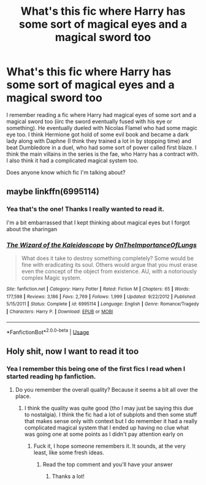 #+TITLE: What's this fic where Harry has some sort of magical eyes and a magical sword too

* What's this fic where Harry has some sort of magical eyes and a magical sword too
:PROPERTIES:
:Author: IgnisNoctum
:Score: 6
:DateUnix: 1594304233.0
:DateShort: 2020-Jul-09
:END:
I remember reading a fic where Harry had magical eyes of some sort and a magical sword too (iirc the sword eventually fused with his eye or something). He eventually dueled with Nicolas Flamel who had some magic eye too. I think Hermione got hold of some evil book and became a dark lady along with Daphne (I think they trained a lot in by stopping time) and beat Dumbledore in a duel, who had some sort of power called first blaze. I think the main villains in the series is the fae, who Harry has a contract with. I also think it had a complicated magical system too.

Does anyone know which fic I'm talking about?


** maybe linkffn(6995114)
:PROPERTIES:
:Author: iheartlucius
:Score: 6
:DateUnix: 1594305660.0
:DateShort: 2020-Jul-09
:END:

*** Yea that's the one! Thanks I really wanted to read it.

I'm a bit embarrassed that I kept thinking about magical eyes but I forgot about the sharingan
:PROPERTIES:
:Author: IgnisNoctum
:Score: 2
:DateUnix: 1594306579.0
:DateShort: 2020-Jul-09
:END:


*** [[https://www.fanfiction.net/s/6995114/1/][*/The Wizard of the Kaleidoscope/*]] by [[https://www.fanfiction.net/u/2476944/OnTheImportanceOfLungs][/OnTheImportanceOfLungs/]]

#+begin_quote
  What does it take to destroy something completely? Some would be fine with eradicating its soul. Others would argue that you must erase even the concept of the object from existence. AU, with a notoriously complex Magic system.
#+end_quote

^{/Site/:} ^{fanfiction.net} ^{*|*} ^{/Category/:} ^{Harry} ^{Potter} ^{*|*} ^{/Rated/:} ^{Fiction} ^{M} ^{*|*} ^{/Chapters/:} ^{65} ^{*|*} ^{/Words/:} ^{177,598} ^{*|*} ^{/Reviews/:} ^{3,186} ^{*|*} ^{/Favs/:} ^{2,769} ^{*|*} ^{/Follows/:} ^{1,999} ^{*|*} ^{/Updated/:} ^{9/22/2012} ^{*|*} ^{/Published/:} ^{5/15/2011} ^{*|*} ^{/Status/:} ^{Complete} ^{*|*} ^{/id/:} ^{6995114} ^{*|*} ^{/Language/:} ^{English} ^{*|*} ^{/Genre/:} ^{Romance/Tragedy} ^{*|*} ^{/Characters/:} ^{Harry} ^{P.} ^{*|*} ^{/Download/:} ^{[[http://www.ff2ebook.com/old/ffn-bot/index.php?id=6995114&source=ff&filetype=epub][EPUB]]} ^{or} ^{[[http://www.ff2ebook.com/old/ffn-bot/index.php?id=6995114&source=ff&filetype=mobi][MOBI]]}

--------------

*FanfictionBot*^{2.0.0-beta} | [[https://github.com/tusing/reddit-ffn-bot/wiki/Usage][Usage]]
:PROPERTIES:
:Author: FanfictionBot
:Score: 1
:DateUnix: 1594305674.0
:DateShort: 2020-Jul-09
:END:


** Holy shit, now I want to read it too
:PROPERTIES:
:Author: PaladinofLaughs
:Score: 3
:DateUnix: 1594304337.0
:DateShort: 2020-Jul-09
:END:

*** Yea I remember this being one of the first fics I read when I started reading hp fanfiction.
:PROPERTIES:
:Author: IgnisNoctum
:Score: 3
:DateUnix: 1594304721.0
:DateShort: 2020-Jul-09
:END:

**** Do you remember the overall quality? Because it seems a bit all over the place.
:PROPERTIES:
:Author: PaladinofLaughs
:Score: 3
:DateUnix: 1594304971.0
:DateShort: 2020-Jul-09
:END:

***** I think the quality was quite good (tho I may just be saying this due to nostalgia). I think the fic had a lot of subplots and then some stuff that makes sense only with context but I do remember it had a really complicated magical system that I ended up having no clue what was going one at some points as I didn't pay attention early on
:PROPERTIES:
:Author: IgnisNoctum
:Score: 3
:DateUnix: 1594305401.0
:DateShort: 2020-Jul-09
:END:

****** Fuck it, I hope someone remembers it. It sounds, at the very least, like some fresh ideas.
:PROPERTIES:
:Author: PaladinofLaughs
:Score: 3
:DateUnix: 1594305930.0
:DateShort: 2020-Jul-09
:END:

******* Read the top comment and you'll have your answer
:PROPERTIES:
:Author: The-Apprentice-Autho
:Score: 3
:DateUnix: 1594322759.0
:DateShort: 2020-Jul-09
:END:

******** Thanks a lot!
:PROPERTIES:
:Author: PaladinofLaughs
:Score: 2
:DateUnix: 1594324304.0
:DateShort: 2020-Jul-10
:END:
